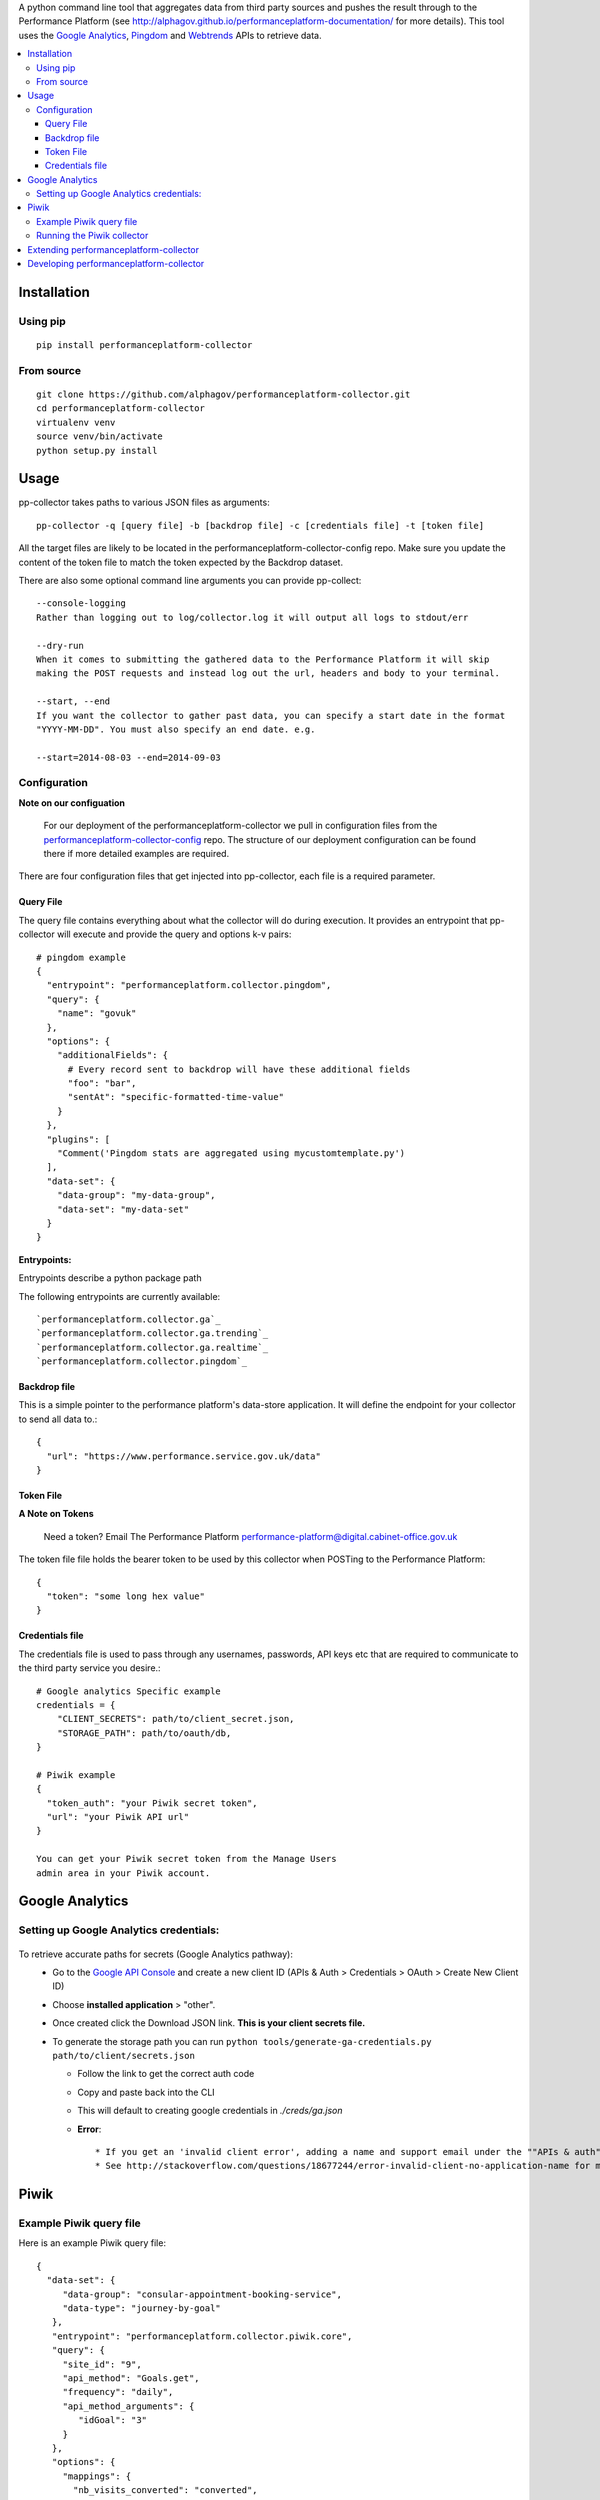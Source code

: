.. _Google Analytics: http://www.google.com/analytics/
.. _Pingdom: https://www.pingdom.com/
.. _Webtrends: http://webtrends.com/

A python command line tool that aggregates data from third party sources and pushes
the result through to the Performance Platform (see http://alphagov.github.io/performanceplatform-documentation/
for more details). This tool uses the `Google Analytics`_, `Pingdom`_ and `Webtrends`_ APIs to retrieve data.

.. image:: https://travis-ci.org/alphagov/performanceplatform-collector.svg?branch=master
   :target: https://travis-ci.org/alphagov/performanceplatform-collector

.. image:: https://landscape.io/github/alphagov/performanceplatform-collector/master/landscape.png
   :target: https://landscape.io/github/alphagov/performanceplatform-collector/master
   :alt: Code Health

.. contents:: :local:


Installation
============

Using pip
---------

::

  pip install performanceplatform-collector

From source
-----------

::

  git clone https://github.com/alphagov/performanceplatform-collector.git
  cd performanceplatform-collector
  virtualenv venv
  source venv/bin/activate
  python setup.py install

Usage
=====

pp-collector takes paths to various JSON files as arguments::

  pp-collector -q [query file] -b [backdrop file] -c [credentials file] -t [token file]

All the target files are likely to be located in the performanceplatform-collector-config
repo. Make sure you update the content of the token file to match the token expected
by the Backdrop dataset.

There are also some optional command line arguments you can provide pp-collect::

    --console-logging
    Rather than logging out to log/collector.log it will output all logs to stdout/err

    --dry-run
    When it comes to submitting the gathered data to the Performance Platform it will skip
    making the POST requests and instead log out the url, headers and body to your terminal.

    --start, --end
    If you want the collector to gather past data, you can specify a start date in the format
    "YYYY-MM-DD". You must also specify an end date. e.g.

    --start=2014-08-03 --end=2014-09-03

Configuration
-------------

**Note on our configuation**

    For our deployment of the performanceplatform-collector we pull in configuration files from the performanceplatform-collector-config_ repo.
    The structure of our deployment configuration can be found there if more detailed examples are required.

.. _performanceplatform-collector-config: https://github.com/alphagov/performanceplatform-collector-config

There are four configuration files that get injected into pp-collector, each file is a required parameter.

Query File
~~~~~~~~~~
The query file contains everything about what the collector will do during execution. It provides an entrypoint that pp-collector will execute and provide the query and options k-v pairs::

  # pingdom example
  {
    "entrypoint": "performanceplatform.collector.pingdom",
    "query": {
      "name": "govuk"
    },
    "options": {
      "additionalFields": {
        # Every record sent to backdrop will have these additional fields
        "foo": "bar",
        "sentAt": "specific-formatted-time-value"
      }
    },
    "plugins": [
      "Comment('Pingdom stats are aggregated using mycustomtemplate.py')
    ],
    "data-set": {
      "data-group": "my-data-group",
      "data-set": "my-data-set"
    }
  }

**Entrypoints:**

Entrypoints describe a python package path

The following entrypoints are currently available::

`performanceplatform.collector.ga`_
`performanceplatform.collector.ga.trending`_
`performanceplatform.collector.ga.realtime`_
`performanceplatform.collector.pingdom`_

 .. _performanceplatform.collector.ga: https://github.com/alphagov/performanceplatform-collector/tree/master/performanceplatform/collector/ga
 .. _performanceplatform.collector.ga.trending: https://github.com/alphagov/performanceplatform-collector/tree/master/performanceplatform/collector/ga/trending.py
 .. _performanceplatform.collector.ga.realtime: https://github.com/alphagov/performanceplatform-collector/tree/master/performanceplatform/collector/ga/realtime.py
 .. _performanceplatform.collector.pingdom: https://github.com/alphagov/performanceplatform-collector/tree/master/performanceplatform/collector/pingdom

Backdrop file
~~~~~~~~~~~~~

This is a simple pointer to the performance platform's data-store application. It will define the endpoint for your collector to send all data to.::

  {
    "url": "https://www.performance.service.gov.uk/data"
  }


Token File
~~~~~~~~~~


**A Note on Tokens**

  Need a token? Email The Performance Platform performance-platform@digital.cabinet-office.gov.uk

The token file file holds the bearer token to be used by this collector when POSTing to the Performance Platform::

  {
    "token": "some long hex value"
  }

Credentials file
~~~~~~~~~~~~~~~~
The credentials file is used to pass through any usernames, passwords, API keys etc that are required to communicate to the third party service you desire.::

  # Google analytics Specific example
  credentials = {
      "CLIENT_SECRETS": path/to/client_secret.json,
      "STORAGE_PATH": path/to/oauth/db,
  }

  # Piwik example
  {
    "token_auth": "your Piwik secret token",
    "url": "your Piwik API url"
  }

  You can get your Piwik secret token from the Manage Users
  admin area in your Piwik account.

Google Analytics
================

Setting up Google Analytics credentials:
----------------------------------------

  .. image:: http://cl.ly/image/2W0M191L3L1O/Screen%20Shot%202014-06-10%20at%2011.11.21.png

To retrieve accurate paths for secrets (Google Analytics pathway):
  - Go to the `Google API Console <https://code.google.com/apis/console>`_ and create a new client ID (APIs & Auth > Credentials > OAuth > Create New Client ID)
  - Choose **installed application** > "other".
  - Once created click the Download JSON link. **This is your client secrets file.**
  - To generate the storage path you can run ``python tools/generate-ga-credentials.py path/to/client/secrets.json``

    + Follow the link to get the correct auth code
    + Copy and paste back into the CLI
    + This will default to creating google credentials in `./creds/ga.json`
    + **Error**::

      * If you get an 'invalid client error', adding a name and support email under the ""APIs & auth" -> "Consent screen" Should fix this.
      * See http://stackoverflow.com/questions/18677244/error-invalid-client-no-application-name for more.

Piwik
=====

Example Piwik query file
------------------------

Here is an example Piwik query file::

 {
   "data-set": {
      "data-group": "consular-appointment-booking-service",
      "data-type": "journey-by-goal"
    },
    "entrypoint": "performanceplatform.collector.piwik.core",
    "query": {
      "site_id": "9",
      "api_method": "Goals.get",
      "frequency": "daily",
      "api_method_arguments": {
         "idGoal": "3"
      }
    },
    "options": {
      "mappings": {
        "nb_visits_converted": "converted",
        "nb_conversions": "sessions"
      },
      "idMapping": ["dataType","_timestamp","timeSpan"]
      },
    "token": "piwik_fco"
 }

The above query file will instruct the Piwik collector to fetch data
via the Goals.get method of your Piwik Reporting API endpoint. The
endpoint is specified via the 'url' setting in your credentials file.

The 'site_id' and 'frequency' settings map to the standard
Piwik Reporting API method arguments of 'idSite' and 'period' respectively.

* site_id - a number representing your website
* frequency - how statistics should be reported (daily, weekly, monthly)

If not specified, the 'frequency' setting defaults to 'weekly'.

You can specify API method-specific arguments using the 'api_method_arguments'
key in your query file as shown in the example. For a full list of methods
available in the Piwik Reporting API, see
http://developer.piwik.org/api-reference/reporting-api.

The Piwik collector uses the 'mappings' settings in your query file to determine
which data items to extract from an API response and how to map their
keys. The above query file, for example, will configure the collector
to extract the 'nb_visits_converted' and 'nb_conversions' data items
from the following example API response::

  {
    "From 2015-05-25 to 2015-05-31": {
      "nb_visits_converted": 791,
      "nb_conversions": 791,
      "conversion_rate": 18.09,
      "revenue": 0 }
  }

The keys of these data items will be replaced with
'converted' and 'sessions' respectively, ready for storage in
the Performance Platform's data application, Backdrop.

Running the Piwik collector
---------------------------

The Piwik collector is run from the command line in the normal
way - see the Usage section above.

If you want to collect data by day, week or month over a period of time,
specify an appropriate value for the 'frequency' setting in your
query file and a start and end date in your run command using the
'--start' and '--end' optional arguments. The dates are passed
to the Piwik API via a 'date' argument of the form 'YYYY-MM-DD,YYYY-MM-DD'.

If date arguments are not provided, a value of 'previous1' is passed
for the Piwik 'date' argument which will return data for the
previous day, week or month (according to the value of your
'frequency' setting).

Extending performanceplatform-collector
=======================================

performanceplatform-collector can be extended to support new types of
collector. To do so you'll need to add new entrypoints. For each new type of
collector create a file at::

    performanceplatform/collector/mycollectortype/__init__.py

Inside that file add a ``main`` function which has the following signature::

    main(credentials, data_set_config, query, options, start_at, end_at)

These arguments are all strings which are forwarded from the command line.

Developing performanceplatform-collector
========================================

To begin working on the code

::

  git clone https://github.com/alphagov/performanceplatform-collector.git
  cd performanceplatform-collector
  virtualenv venv
  source venv/bin/activate
  python setup.py develop

Due to the use of namespace packages, you must not install requirements with

::

  pip install -r requirements.txt

If you have run this command, your virtualenv may be broken - you can fix by
running

::

  pip uninstall performanceplatform-client
  python setup.py develop

